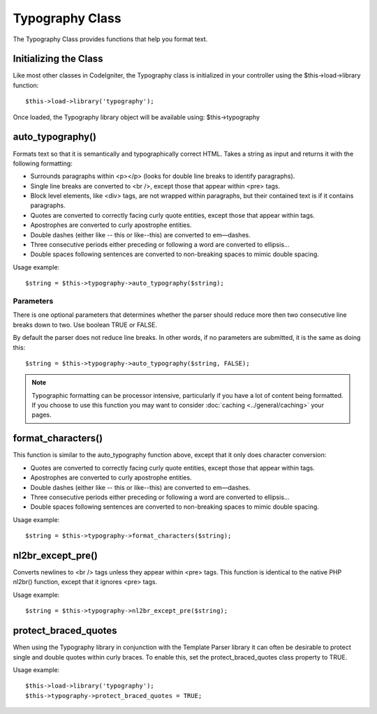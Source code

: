 ################
Typography Class
################

The Typography Class provides functions that help you format text.

Initializing the Class
======================

Like most other classes in CodeIgniter, the Typography class is
initialized in your controller using the $this->load->library function::

	$this->load->library('typography');

Once loaded, the Typography library object will be available using:
$this->typography

auto_typography()
==================

Formats text so that it is semantically and typographically correct
HTML. Takes a string as input and returns it with the following
formatting:

-  Surrounds paragraphs within <p></p> (looks for double line breaks to
   identify paragraphs).
-  Single line breaks are converted to <br />, except those that appear
   within <pre> tags.
-  Block level elements, like <div> tags, are not wrapped within
   paragraphs, but their contained text is if it contains paragraphs.
-  Quotes are converted to correctly facing curly quote entities, except
   those that appear within tags.
-  Apostrophes are converted to curly apostrophe entities.
-  Double dashes (either like -- this or like--this) are converted to
   em—dashes.
-  Three consecutive periods either preceding or following a word are
   converted to ellipsis…
-  Double spaces following sentences are converted to non-breaking
   spaces to mimic double spacing.

Usage example::

	$string = $this->typography->auto_typography($string);

Parameters
----------

There is one optional parameters that determines whether the parser
should reduce more then two consecutive line breaks down to two. Use
boolean TRUE or FALSE.

By default the parser does not reduce line breaks. In other words, if no
parameters are submitted, it is the same as doing this::

	$string = $this->typography->auto_typography($string, FALSE);

.. note:: Typographic formatting can be processor intensive,
	particularly if you have a lot of content being formatted. If you choose
	to use this function you may want to consider :doc:`caching <../general/caching>`
	your pages.

format_characters()
====================

This function is similar to the auto_typography function above, except
that it only does character conversion:

-  Quotes are converted to correctly facing curly quote entities, except
   those that appear within tags.
-  Apostrophes are converted to curly apostrophe entities.
-  Double dashes (either like -- this or like--this) are converted to
   em—dashes.
-  Three consecutive periods either preceding or following a word are
   converted to ellipsis…
-  Double spaces following sentences are converted to non-breaking
   spaces to mimic double spacing.

Usage example::

	$string = $this->typography->format_characters($string);

nl2br_except_pre()
====================

Converts newlines to <br /> tags unless they appear within <pre> tags.
This function is identical to the native PHP nl2br() function, except
that it ignores <pre> tags.

Usage example::

	$string = $this->typography->nl2br_except_pre($string);

protect_braced_quotes
=======================

When using the Typography library in conjunction with the Template
Parser library it can often be desirable to protect single and double
quotes within curly braces. To enable this, set the
protect_braced_quotes class property to TRUE.

Usage example::

	$this->load->library('typography');
	$this->typography->protect_braced_quotes = TRUE;

